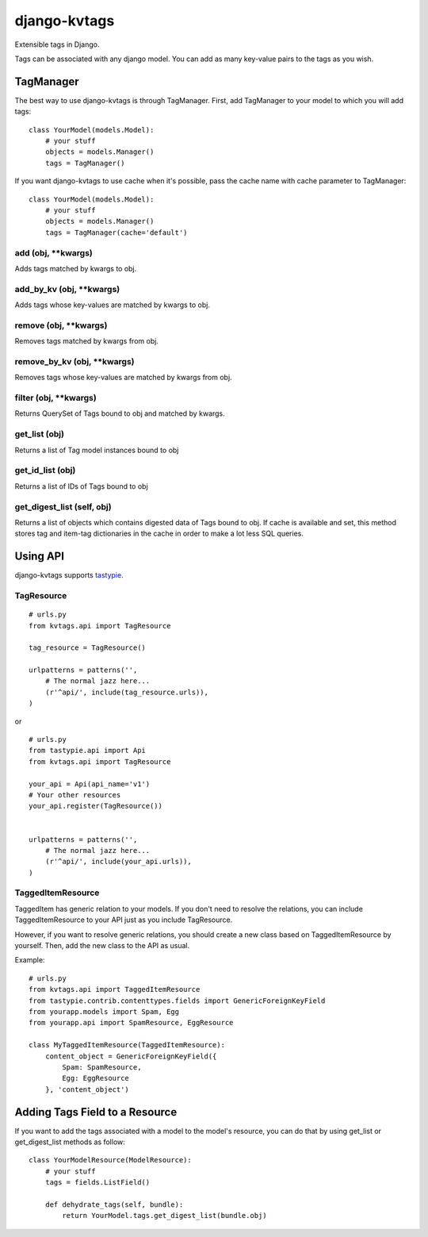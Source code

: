 =============
django-kvtags
=============

Extensible tags in Django.

Tags can be associated with any django model. You can add as many key-value pairs to the tags as you wish.


TagManager
==========

The best way to use django-kvtags is through TagManager.
First, add TagManager to your model to which you will add tags:

::

    class YourModel(models.Model):
        # your stuff
        objects = models.Manager()
        tags = TagManager()

If you want django-kvtags to use cache when it's possible, pass the cache name with cache parameter to TagManager:

::

    class YourModel(models.Model):
        # your stuff
        objects = models.Manager()
        tags = TagManager(cache='default')



add (obj, \**kwargs)
--------------------
Adds tags matched by kwargs to obj.

add_by_kv (obj, \**kwargs)
--------------------------
Adds tags whose key-values are matched by kwargs to obj.

remove (obj, \**kwargs)
-----------------------
Removes tags matched by kwargs from obj.

remove_by_kv (obj, \**kwargs)
-----------------------------
Removes tags whose key-values are matched by kwargs from obj.

filter (obj, \**kwargs)
-----------------------
Returns QuerySet of Tags bound to obj and matched by kwargs.

get_list (obj)
--------------
Returns a list of Tag model instances bound to obj

get_id_list (obj)
-----------------
Returns a list of IDs of Tags bound to obj

get_digest_list (self, obj)
---------------------------
Returns a list of objects which contains digested data of Tags bound to obj.
If cache is available and set, this method stores tag and item-tag dictionaries in the cache in order to make a lot less SQL queries. 


Using API
=========

django-kvtags supports `tastypie`_.

TagResource
-----------

::

    # urls.py
    from kvtags.api import TagResource

    tag_resource = TagResource()

    urlpatterns = patterns('',
        # The normal jazz here...
        (r'^api/', include(tag_resource.urls)),
    )

or

::

    # urls.py
    from tastypie.api import Api
    from kvtags.api import TagResource

    your_api = Api(api_name='v1')
    # Your other resources
    your_api.register(TagResource())


    urlpatterns = patterns('',
        # The normal jazz here...
        (r'^api/', include(your_api.urls)),
    )


TaggedItemResource
------------------

TaggedItem has generic relation to your models. If you don't need to resolve the relations,
you can include TaggedItemResource to your API just as you include TagResource.

However, if you want to resolve generic relations, you should create a new class based on
TaggedItemResource by yourself. Then, add the new class to the API as usual.

Example:

::

    # urls.py
    from kvtags.api import TaggedItemResource
    from tastypie.contrib.contenttypes.fields import GenericForeignKeyField
    from yourapp.models import Spam, Egg
    from yourapp.api import SpamResource, EggResource

    class MyTaggedItemResource(TaggedItemResource):
        content_object = GenericForeignKeyField({
            Spam: SpamResource,
            Egg: EggResource
        }, 'content_object')


Adding Tags Field to a Resource
===============================
If you want to add the tags associated with a model to the model's resource, you can do that by using get_list or get_digest_list methods as follow:

::

    class YourModelResource(ModelResource):
        # your stuff
        tags = fields.ListField()
        
        def dehydrate_tags(self, bundle):
            return YourModel.tags.get_digest_list(bundle.obj)


.. _tastypie: https://django-tastypie.readthedocs.org/en/latest/